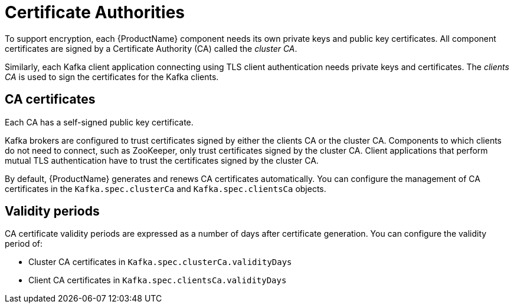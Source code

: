 // Module included in the following assemblies:
//
// assembly-security.adoc

[id='certificate-authorities-{context}']
= Certificate Authorities

To support encryption, each {ProductName} component needs its own private keys and public key certificates.
All component certificates are signed by a Certificate Authority (CA) called the _cluster CA_.

Similarly, each Kafka client application connecting using TLS client authentication needs private keys and certificates.
The _clients CA_ is used to sign the certificates for the Kafka clients.

== CA certificates

Each CA has a self-signed public key certificate.

Kafka brokers are configured to trust certificates signed by either the clients CA or the cluster CA. Components to which clients do not need to connect, such as ZooKeeper, only trust certificates signed by the cluster CA. Client applications that perform mutual TLS authentication have to trust the certificates signed by the cluster CA.

By default, {ProductName} generates and renews CA certificates automatically. You can configure the management of CA certificates in the `Kafka.spec.clusterCa` and `Kafka.spec.clientsCa` objects.

== Validity periods

CA certificate validity periods are expressed as a number of days after certificate generation.
You can configure the validity period of:

* Cluster CA certificates in `Kafka.spec.clusterCa.validityDays`
* Client CA certificates in `Kafka.spec.clientsCa.validityDays`
